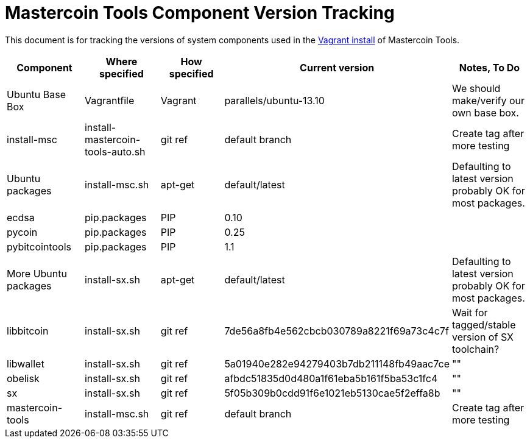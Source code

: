 = Mastercoin Tools Component Version Tracking 

This document is for tracking the versions of system components used in the https://github.com/msgilligan/mastercoin-vagrant[Vagrant install] of Mastercoin Tools.

[options="header",frame="all"]
|===
| Component | Where specified | How specified | Current version | Notes, To Do
| Ubuntu Base Box | Vagrantfile | Vagrant | parallels/ubuntu-13.10 | We should make/verify our own base box.
| install-msc | install-mastercoin-tools-auto.sh | git ref | default branch | Create tag after more testing
| Ubuntu packages | install-msc.sh | apt-get | default/latest | Defaulting to latest version probably OK for most packages.
| ecdsa | pip.packages | PIP | 0.10 | 
| pycoin | pip.packages | PIP | 0.25 | 
| pybitcointools | pip.packages | PIP| 1.1 | 
| More Ubuntu packages | install-sx.sh | apt-get | default/latest | Defaulting to latest version probably OK for most packages.
| libbitcoin | install-sx.sh | git ref | 7de56a8fb4e562cbcb030789a8221f69a73c4c7f | Wait for tagged/stable version of SX toolchain?
| libwallet | install-sx.sh | git ref | 5a01940e282e94279403b7db211148fb49aac7ce | ""
| obelisk | install-sx.sh | git ref | afbdc51835d0d480a1f61eba5b161f5ba53c1fc4 | ""
| sx | install-sx.sh | git ref | 5f05b309b0cdd91f6e1021eb5130cae5f2effa8b | ""
| mastercoin-tools | install-msc.sh  | git ref | default branch | Create tag after more testing
|===
